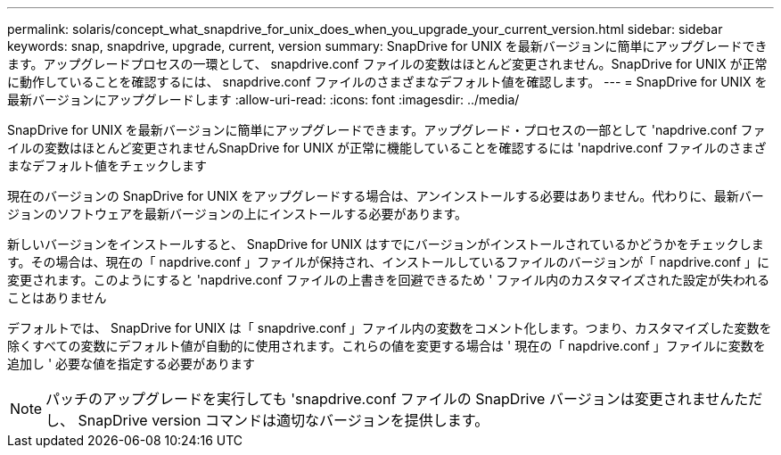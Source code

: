 ---
permalink: solaris/concept_what_snapdrive_for_unix_does_when_you_upgrade_your_current_version.html 
sidebar: sidebar 
keywords: snap, snapdrive, upgrade, current, version 
summary: SnapDrive for UNIX を最新バージョンに簡単にアップグレードできます。アップグレードプロセスの一環として、 snapdrive.conf ファイルの変数はほとんど変更されません。SnapDrive for UNIX が正常に動作していることを確認するには、 snapdrive.conf ファイルのさまざまなデフォルト値を確認します。 
---
= SnapDrive for UNIX を最新バージョンにアップグレードします
:allow-uri-read: 
:icons: font
:imagesdir: ../media/


[role="lead"]
SnapDrive for UNIX を最新バージョンに簡単にアップグレードできます。アップグレード・プロセスの一部として 'napdrive.conf ファイルの変数はほとんど変更されませんSnapDrive for UNIX が正常に機能していることを確認するには 'napdrive.conf ファイルのさまざまなデフォルト値をチェックします

現在のバージョンの SnapDrive for UNIX をアップグレードする場合は、アンインストールする必要はありません。代わりに、最新バージョンのソフトウェアを最新バージョンの上にインストールする必要があります。

新しいバージョンをインストールすると、 SnapDrive for UNIX はすでにバージョンがインストールされているかどうかをチェックします。その場合は、現在の「 napdrive.conf 」ファイルが保持され、インストールしているファイルのバージョンが「 napdrive.conf 」に変更されます。このようにすると 'napdrive.conf ファイルの上書きを回避できるため ' ファイル内のカスタマイズされた設定が失われることはありません

デフォルトでは、 SnapDrive for UNIX は「 snapdrive.conf 」ファイル内の変数をコメント化します。つまり、カスタマイズした変数を除くすべての変数にデフォルト値が自動的に使用されます。これらの値を変更する場合は ' 現在の「 napdrive.conf 」ファイルに変数を追加し ' 必要な値を指定する必要があります


NOTE: パッチのアップグレードを実行しても 'snapdrive.conf ファイルの SnapDrive バージョンは変更されませんただし、 SnapDrive version コマンドは適切なバージョンを提供します。

